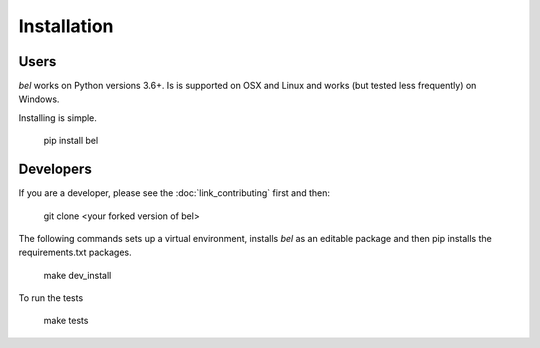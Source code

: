 Installation
==================

Users
--------

*bel* works on Python versions 3.6+.  Is is supported on OSX and Linux and works (but tested less frequently) on Windows.

Installing is simple.

    pip install bel

Developers
--------------

If you are a developer, please see the :doc:`link_contributing` first and then:

    git clone <your forked version of bel>

The following commands sets up a virtual environment, installs *bel* as an editable package and then pip installs the requirements.txt packages.

    make dev_install

To run the tests

    make tests

